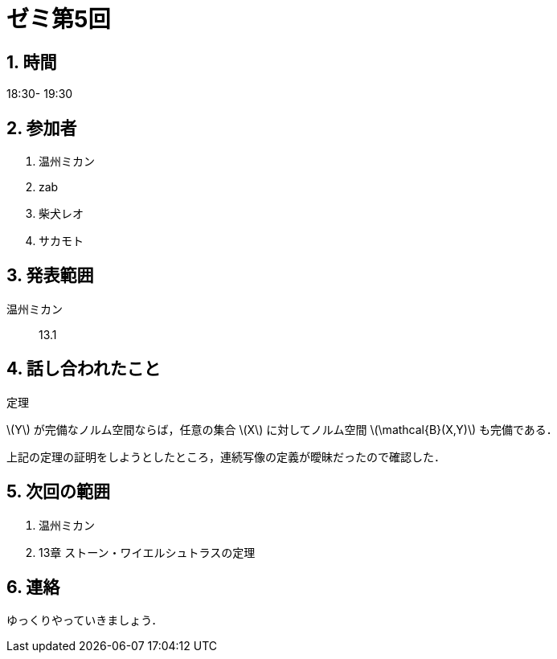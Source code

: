 = ゼミ第5回
:page-author: shiba
:page-layout: post
:page-categories:  [ "松坂解析 中 2021"]
:page-tags: ["議事録"]
:page-image: assets/images/Analysis_II.png
:page-permalink: Analysis_II_2021/seminar-05
:sectnums:
:sectnumlevels: 2
:dummy: {counter2:section:0}


== 時間

18:30- 19:30

== 参加者

. 温州ミカン
. zab
. 柴犬レオ
. サカモト

== 発表範囲

温州ミカン::
13.1
    
== 話し合われたこと

:thm-norm: 定理
[#thm-norm.theorem.NoBreak, title='{thm-norm}']
[[thm-norm, {section}.{num}]]
****
\(Y\) が完備なノルム空間ならば，任意の集合 \(X\) に対してノルム空間 \(\mathcal{B}(X,Y)\) も完備である．
****

上記の定理の証明をしようとしたところ，連続写像の定義が曖昧だったので確認した．


== 次回の範囲

. 温州ミカン
. 13章 ストーン・ワイエルシュトラスの定理

== 連絡

ゆっくりやっていきましょう．
